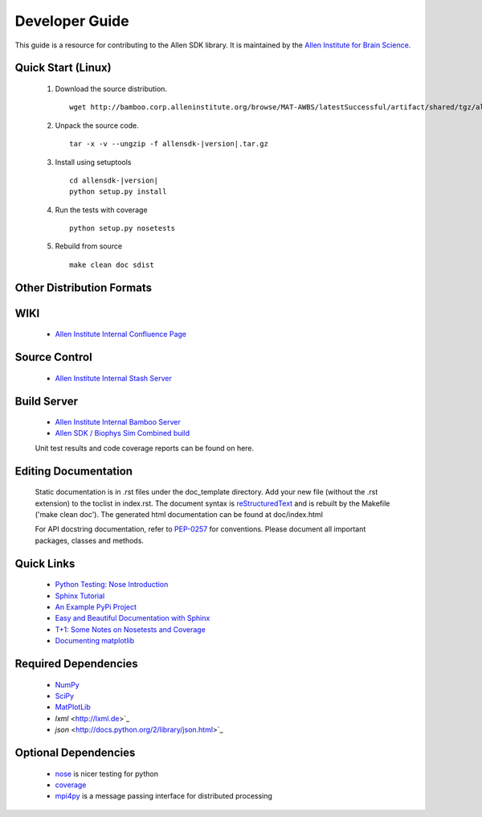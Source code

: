 Developer Guide
===============
This guide is a resource for contributing to the Allen SDK library.  It is maintained by the `Allen Institute for Brain Science <http://www.alleninstitute.org/>`_.

Quick Start (Linux)
-------------------

 #. Download the source distribution.
    ::
        wget http://bamboo.corp.alleninstitute.org/browse/MAT-AWBS/latestSuccessful/artifact/shared/tgz/allensdk-|version|.tar.gz
 #. Unpack the source code.
    ::
        tar -x -v --ungzip -f allensdk-|version|.tar.gz
 #. Install using setuptools
    ::
        cd allensdk-|version|
        python setup.py install
 #. Run the tests with coverage
    :: 
    	python setup.py nosetests
        
 #. Rebuild from source
    ::
        make clean doc sdist

Other Distribution Formats
--------------------------

 .. include:: links.rst

WIKI
----
 * `Allen Institute Internal Confluence Page <http://confluence.corp.alleninstitute.org/display/IT/LIMS+Support+for+Models>`_
 
Source Control
--------------

 * `Allen Institute Internal Stash Server <http://stash.corp.alleninstitute.org/projects/INF/repos/allensdk/browse/>`_
 
Build Server
------------

 * `Allen Institute Internal Bamboo Server <http://http://bamboo.corp.alleninstitute.org/browse/IFR-Allen SDK/>`_
 * `Allen SDK / Biophys Sim Combined build <http://bamboo.corp.alleninstitute.org/browse/MAT-AWBS/>`_

 Unit test results and code coverage reports can be found on here.

 		
Editing Documentation
---------------------

    Static documentation is in .rst files under the doc_template directory.  Add your new file (without the .rst extension) to the toclist in index.rst.
    The document syntax is `reStructuredText <http://sphinx-doc.org/rest.html#rst-primer>`_ and is rebuilt by the Makefile ('make clean doc').
    The generated html documentation can be found at doc/index.html


    For API docstring documentation, refer to `PEP-0257 <http://www.python.org/dev/peps/pep-0257>`_ for conventions.
    Please document all important packages, classes and methods.


Quick Links
-----------
 * `Python Testing: Nose Introduction <http://pythontesting.net/framework/nose/nose-introduction>`_
 * `Sphinx Tutorial <http://sphinx-doc.org/tutorial.html>`_
 * `An Example PyPi Project <http://pythonhosted.org/an_example_pypi_project/_downloads/an_example_pypi_project.pdf>`_
 * `Easy and Beautiful Documentation with Sphinx <https://www.ibm.com/developerworks/library/os-spinx-documentation>`_
 * `T+1: Some Notes on Nosetests and Coverage <http://blog.tplus1.com/blog/2009/05/13/some-notes-on-nosetests-and-coverage>`_
 * `Documenting matplotlib <http://matplotlib.org/devel/documenting_mpl.html>`_

 
Required Dependencies
---------------------

 * `NumPy <http://wiki.scipy.org/Tentative_NumPy_Tutorial>`_
 * `SciPy <http://www.scipy.org/>`_
 * `MatPlotLib <http://matplotlib.org/>`_
 * `lxml` <http://lxml.de>`_
 * `json` <http://docs.python.org/2/library/json.html>`_

	
Optional Dependencies
---------------------

 * `nose <https://nose.readthedocs.org/en/latest>`_ is nicer testing for python
 * `coverage <http://nedbatchelder.com/code/coverage>`_
 * `mpi4py <http://mpi4pi.scipy.org>`_ is a message passing interface for distributed processing
	